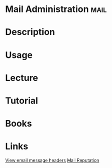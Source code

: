 #+TAGS: mail


* Mail Administration                                                  :mail:
* Description
* Usage
* Lecture
* Tutorial
* Books
* Links
[[http://www.cyberciti.biz/tips/postfix-block-mime-attachment-files.html][View email message headers]]
[[https://documentation.mailgun.com/faqs.html#if-i-m-just-starting-to-send-mail-how-do-i-build-a-good-reputation][Mail Reputation]]
